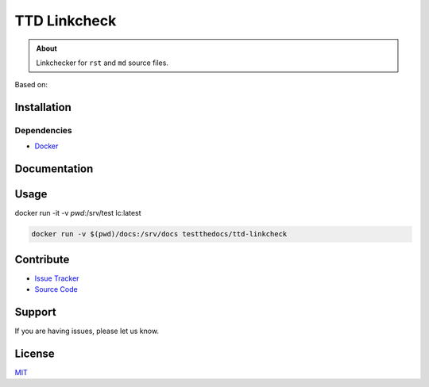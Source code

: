 =============
TTD Linkcheck
=============

.. admonition:: About

   Linkchecker for ``rst`` and ``md`` source files.


Based on:

Installation
============

Dependencies
------------

- `Docker <https://docker.com>`_


Documentation
=============


Usage
=====

docker run -it -v `pwd`:/srv/test lc:latest

.. code-block:: console

   docker run -v $(pwd)/docs:/srv/docs testthedocs/ttd-linkcheck


Contribute
==========

- `Issue Tracker <https://github.com/testthedocs/rakpart/issues>`_
- `Source Code <https://github.com/testthedocs/rakpart/tree/master/ttd-mdlint>`_

Support
=======

If you are having issues, please let us know.

License
======

`MIT <https://choosealicense.com/licenses/mit/>`_
